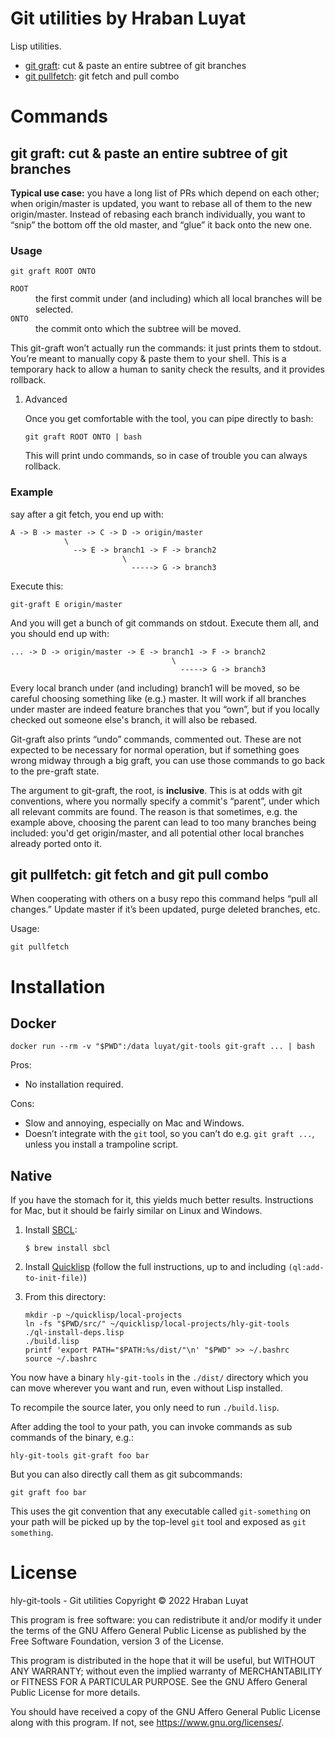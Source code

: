 * Git utilities by Hraban Luyat

Lisp utilities.

- [[#git-graft][git graft]]: cut & paste an entire subtree of git branches
- [[#git-pullfetch][git pullfetch]]: git fetch and pull combo

* Commands

** git graft: cut & paste an entire subtree of git branches
:PROPERTIES:
:CUSTOM_ID: git-graft
:END:

*Typical use case:* you have a long list of PRs which depend on each other; when origin/master is updated, you want to rebase all of them to the new origin/master. Instead of rebasing each branch individually, you want to “snip” the bottom off the old master, and “glue” it back onto the new one.

*** Usage

#+begin_src shell :eval never
git graft ROOT ONTO
#+end_src

- =ROOT= :: the first commit under (and including) which all local branches will be selected.
- =ONTO= :: the commit onto which the subtree will be moved.

This git-graft won’t actually run the commands: it just prints them to stdout. You’re meant to manually copy & paste them to your shell. This is a temporary hack to allow a human to sanity check the results, and it provides rollback.

**** Advanced

Once you get comfortable with the tool, you can pipe directly to bash:

#+begin_src shell :eval never
git graft ROOT ONTO | bash
#+end_src

This will print undo commands, so in case of trouble you can always rollback.

*** Example

say after a git fetch, you end up with:

#+begin_example
  A -> B -> master -> C -> D -> origin/master
              \
                --> E -> branch1 -> F -> branch2
                           \
                             -----> G -> branch3
#+end_example

Execute this:

#+begin_src shell :eval never
  git-graft E origin/master
#+end_src

And you will get a bunch of git commands on stdout. Execute them all, and you should end up with:

#+begin_example
  ... -> D -> origin/master -> E -> branch1 -> F -> branch2
                                      \
                                        -----> G -> branch3
#+end_example

Every local branch under (and including) branch1 will be moved, so be careful choosing something like (e.g.) master. It will work if all branches under master are indeed feature branches that you “own”, but if you locally checked out someone else's branch, it will also be rebased.

Git-graft also prints “undo” commands, commented out. These are not expected to be necessary for normal operation, but if something goes wrong midway through a big graft, you can use those commands to go back to the pre-graft state.

The argument to git-graft, the root, is *inclusive*. This is at odds with git conventions, where you normally specify a commit's “parent”, under which all relevant commits are found. The reason is that sometimes, e.g. the example above, choosing the parent can lead to too many branches being included: you'd get origin/master, and all potential other local branches already ported onto it.

** git pullfetch: git fetch and git pull combo
:PROPERTIES:
:CUSTOM_ID: git-pullfetch
:END:

When cooperating with others on a busy repo this command helps “pull all changes.” Update master if it’s been updated, purge deleted branches, etc.

Usage:

#+begin_src shell :eval never
git pullfetch
#+end_src

* Installation
:PROPERTIES:
:CUSTOM_ID: installation
:END:
** Docker
:PROPERTIES:
:CUSTOM_ID: docker
:END:

#+begin_src shell :eval never
docker run --rm -v "$PWD":/data luyat/git-tools git-graft ... | bash
#+end_src

Pros:

- No installation required.

Cons:

- Slow and annoying, especially on Mac and Windows.
- Doesn’t integrate with the =git= tool, so you can’t do e.g. =git graft ...=, unless you install a trampoline script.

** Native

If you have the stomach for it, this yields much better results. Instructions for Mac, but it should be fairly similar on Linux and Windows.

1. Install [[https://www.sbcl.org/][SBCL]]:

   =$ brew install sbcl=
2. Install [[https://www.quicklisp.org/][Quicklisp]] (follow the full instructions, up to and including =(ql:add-to-init-file)=)
3. From this directory:

  #+begin_src shell :eval never-export
  mkdir -p ~/quicklisp/local-projects
  ln -fs "$PWD/src/" ~/quicklisp/local-projects/hly-git-tools
  ./ql-install-deps.lisp
  ./build.lisp
  printf 'export PATH="$PATH:%s/dist/"\n' "$PWD" >> ~/.bashrc
  source ~/.bashrc
  #+end_src

You now have a binary =hly-git-tools= in the =./dist/= directory which you can
move wherever you want and run, even without Lisp installed.

To recompile the source later, you only need to run =./build.lisp=.

After adding the tool to your path, you can invoke commands as sub commands of the binary, e.g.:

#+begin_src shell :eval never
hly-git-tools git-graft foo bar
#+end_src

But you can also directly call them as git subcommands:

#+begin_src shell :eval never
git graft foo bar
#+end_src

This uses the git convention that any executable called =git-something= on your path will be picked up by the top-level =git= tool and exposed as =git something=.

* License

hly-git-tools - Git utilities
Copyright © 2022  Hraban Luyat

This program is free software: you can redistribute it and/or modify
it under the terms of the GNU Affero General Public License as published
by the Free Software Foundation, version 3 of the License.


This program is distributed in the hope that it will be useful,
but WITHOUT ANY WARRANTY; without even the implied warranty of
MERCHANTABILITY or FITNESS FOR A PARTICULAR PURPOSE.  See the
GNU Affero General Public License for more details.

You should have received a copy of the GNU Affero General Public License
along with this program.  If not, see <https://www.gnu.org/licenses/>.

